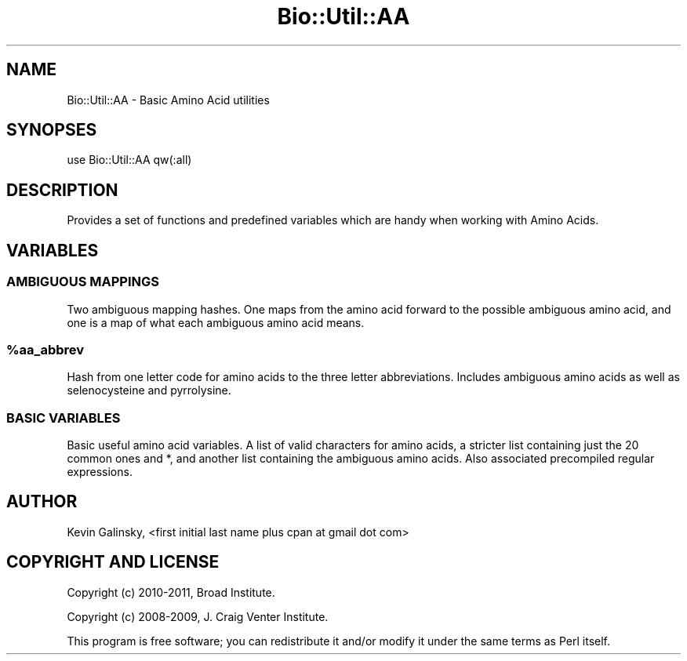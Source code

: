 .\" Automatically generated by Pod::Man 2.28 (Pod::Simple 3.29)
.\"
.\" Standard preamble:
.\" ========================================================================
.de Sp \" Vertical space (when we can't use .PP)
.if t .sp .5v
.if n .sp
..
.de Vb \" Begin verbatim text
.ft CW
.nf
.ne \\$1
..
.de Ve \" End verbatim text
.ft R
.fi
..
.\" Set up some character translations and predefined strings.  \*(-- will
.\" give an unbreakable dash, \*(PI will give pi, \*(L" will give a left
.\" double quote, and \*(R" will give a right double quote.  \*(C+ will
.\" give a nicer C++.  Capital omega is used to do unbreakable dashes and
.\" therefore won't be available.  \*(C` and \*(C' expand to `' in nroff,
.\" nothing in troff, for use with C<>.
.tr \(*W-
.ds C+ C\v'-.1v'\h'-1p'\s-2+\h'-1p'+\s0\v'.1v'\h'-1p'
.ie n \{\
.    ds -- \(*W-
.    ds PI pi
.    if (\n(.H=4u)&(1m=24u) .ds -- \(*W\h'-12u'\(*W\h'-12u'-\" diablo 10 pitch
.    if (\n(.H=4u)&(1m=20u) .ds -- \(*W\h'-12u'\(*W\h'-8u'-\"  diablo 12 pitch
.    ds L" ""
.    ds R" ""
.    ds C` ""
.    ds C' ""
'br\}
.el\{\
.    ds -- \|\(em\|
.    ds PI \(*p
.    ds L" ``
.    ds R" ''
.    ds C`
.    ds C'
'br\}
.\"
.\" Escape single quotes in literal strings from groff's Unicode transform.
.ie \n(.g .ds Aq \(aq
.el       .ds Aq '
.\"
.\" If the F register is turned on, we'll generate index entries on stderr for
.\" titles (.TH), headers (.SH), subsections (.SS), items (.Ip), and index
.\" entries marked with X<> in POD.  Of course, you'll have to process the
.\" output yourself in some meaningful fashion.
.\"
.\" Avoid warning from groff about undefined register 'F'.
.de IX
..
.nr rF 0
.if \n(.g .if rF .nr rF 1
.if (\n(rF:(\n(.g==0)) \{
.    if \nF \{
.        de IX
.        tm Index:\\$1\t\\n%\t"\\$2"
..
.        if !\nF==2 \{
.            nr % 0
.            nr F 2
.        \}
.    \}
.\}
.rr rF
.\" ========================================================================
.\"
.IX Title "Bio::Util::AA 3pm"
.TH Bio::Util::AA 3pm "2011-06-23" "perl v5.22.1" "User Contributed Perl Documentation"
.\" For nroff, turn off justification.  Always turn off hyphenation; it makes
.\" way too many mistakes in technical documents.
.if n .ad l
.nh
.SH "NAME"
Bio::Util::AA \- Basic Amino Acid utilities
.SH "SYNOPSES"
.IX Header "SYNOPSES"
.Vb 1
\& use Bio::Util::AA qw(:all)
.Ve
.SH "DESCRIPTION"
.IX Header "DESCRIPTION"
Provides a set of functions and predefined variables which
are handy when working with Amino Acids.
.SH "VARIABLES"
.IX Header "VARIABLES"
.SS "\s-1AMBIGUOUS MAPPINGS\s0"
.IX Subsection "AMBIGUOUS MAPPINGS"
Two ambiguous mapping hashes. One maps from the amino acid
forward to the possible ambiguous amino acid, and one is a
map of what each ambiguous amino acid means.
.ie n .SS "%aa_abbrev"
.el .SS "\f(CW%aa_abbrev\fP"
.IX Subsection "%aa_abbrev"
Hash from one letter code for amino acids to the three
letter abbreviations. Includes ambiguous amino acids as well
as selenocysteine and pyrrolysine.
.SS "\s-1BASIC VARIABLES\s0"
.IX Subsection "BASIC VARIABLES"
Basic useful amino acid variables. A list of valid
characters for amino acids, a stricter list containing just
the 20 common ones and *, and another list containing the
ambiguous amino acids. Also associated precompiled
regular expressions.
.SH "AUTHOR"
.IX Header "AUTHOR"
Kevin Galinsky, <first initial last name plus cpan at gmail dot com>
.SH "COPYRIGHT AND LICENSE"
.IX Header "COPYRIGHT AND LICENSE"
Copyright (c) 2010\-2011, Broad Institute.
.PP
Copyright (c) 2008\-2009, J. Craig Venter Institute.
.PP
This program is free software; you can redistribute it and/or modify it
under the same terms as Perl itself.
